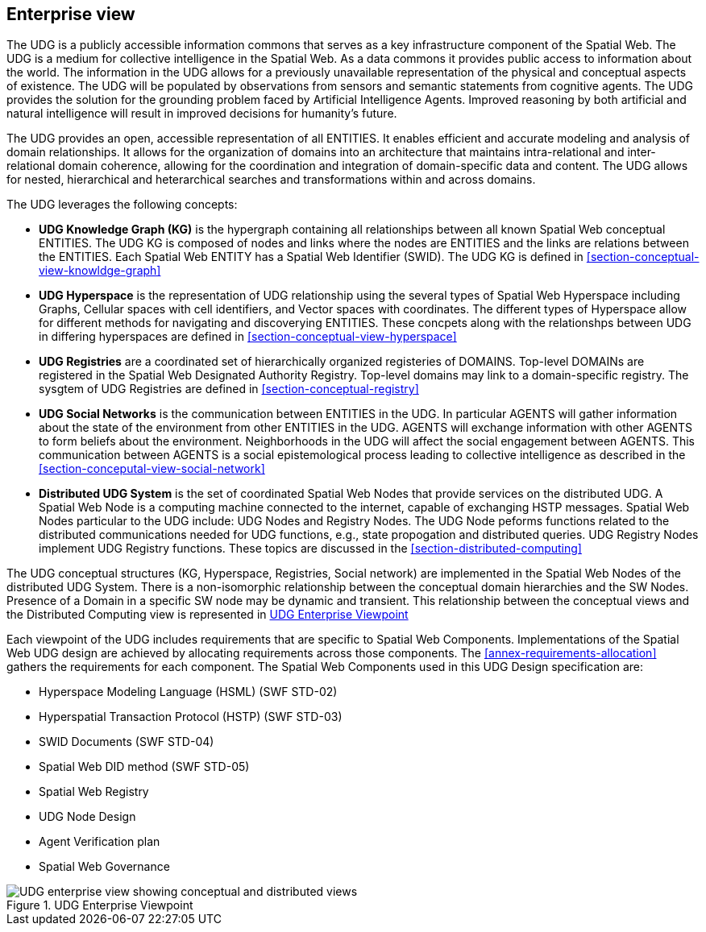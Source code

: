 [[section-enterprise-viewpoint]]
== Enterprise view

The UDG is a publicly accessible information commons that serves as a key infrastructure component of the Spatial Web. The UDG is a medium for collective intelligence in the Spatial Web. As a data commons it provides public access to information about the world. The information in the UDG allows for a previously unavailable representation of the physical and conceptual aspects of existence. The UDG will be populated by observations from sensors and semantic statements from cognitive agents. The UDG provides the solution for the grounding problem faced by Artificial Intelligence Agents.  Improved reasoning by both artificial and natural intelligence will result in improved decisions for humanity's future. 

The UDG provides an open, accessible representation of all ENTITIES. It enables efficient and accurate modeling and analysis of domain relationships. It allows for the organization of domains into an architecture that maintains intra-relational and inter-relational domain coherence, allowing for the coordination and integration of domain-specific data and content. The UDG allows for nested, hierarchical and heterarchical searches and transformations within and across domains.

The UDG leverages the following concepts:

* **UDG Knowledge Graph (KG)** is the hypergraph containing all relationships between all known Spatial Web conceptual ENTITIES. The UDG KG is composed of nodes and links where the nodes are ENTITIES and the links are relations between the ENTITIES. Each Spatial Web ENTITY has a Spatial Web Identifier (SWID).  The UDG KG is defined in <<section-conceptual-view-knowldge-graph>>
* **UDG Hyperspace** is the representation of UDG relationship using the several types of Spatial Web Hyperspace including Graphs, Cellular spaces with cell identifiers, and Vector spaces with coordinates.  The different types of Hyperspace allow for different methods for navigating and discoverying ENTITIES.  These concpets along with the relationshps between UDG in differing hyperspaces are defined in <<section-conceptual-view-hyperspace>>
* **UDG Registries** are a coordinated set of hierarchically organized registeries of DOMAINS.  Top-level DOMAINs are registered in the Spatial Web Designated Authority Registry.  Top-level domains may link to a domain-specific registry.  The sysgtem of UDG Registries are defined in  <<section-conceptual-registry>>
* **UDG Social Networks** is the communication between ENTITIES in the UDG.  In particular AGENTS will gather information about the state of the environment from other ENTITIES in the UDG.  AGENTS will exchange information with other AGENTS to form beliefs about the environment. Neighborhoods in the UDG will affect the social engagement between AGENTS. This communication between AGENTS is a social epistemological process leading to collective intelligence as described in the <<section-conceputal-view-social-network>>
* **Distributed UDG System** is the set of coordinated Spatial Web Nodes that provide services on the distributed UDG.  A Spatial Web Node is a computing machine connected to the internet, capable of exchanging HSTP messages.  Spatial Web Nodes particular to the UDG include: UDG Nodes and Registry Nodes.  The UDG Node peforms functions related to the distributed communications needed for UDG functions, e.g., state propogation and distributed queries.  UDG Registry Nodes implement UDG Registry functions.  These topics are discussed in the <<section-distributed-computing>>


The UDG conceptual structures (KG, Hyperspace, Registries, Social network) are implemented in the Spatial Web Nodes of the distributed UDG System. There is a non-isomorphic relationship between the conceptual domain hierarchies and the SW Nodes. Presence of a Domain in a specific SW node may be dynamic and transient. This relationship between the conceptual views and the Distributed Computing view is represented in <<fig-udg-enterprise>> 

Each viewpoint of the UDG includes requirements that are specific to Spatial Web Components. Implementations of the Spatial Web UDG design are achieved by allocating requirements across those components. The <<annex-requirements-allocation>> gathers the requirements for each component. The Spatial Web Components used in this UDG Design specification are:

* Hyperspace Modeling Language (HSML) (SWF STD-02) 
* Hyperspatial Transaction Protocol (HSTP) (SWF STD-03) 
* SWID Documents (SWF STD-04) 
* Spatial Web DID method (SWF STD-05) 
* Spatial Web Registry  
* UDG Node Design  
* Agent Verification plan 
* Spatial Web Governance


[[fig-udg-enterprise]]
.UDG Enterprise Viewpoint
image::enterprise_ov1_diagram.png[UDG enterprise view showing conceptual and distributed views, pdfwidth=80vw]


